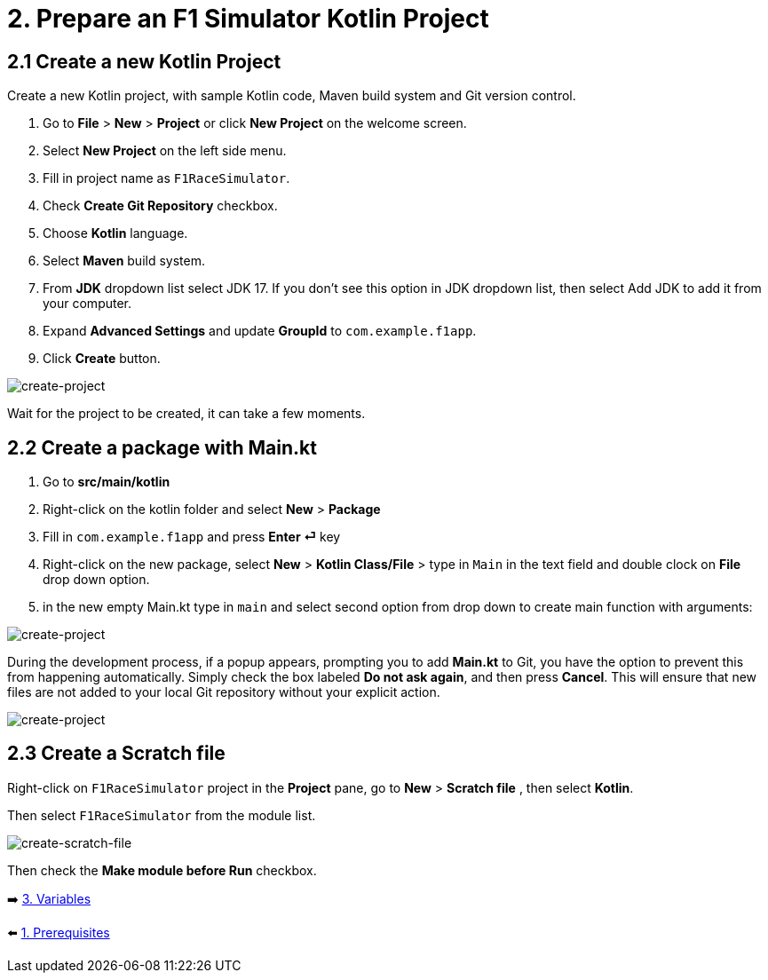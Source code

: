 = 2. Prepare an F1 Simulator Kotlin Project
:sectanchors:

== 2.1 Create a new Kotlin Project
Create a new Kotlin project, with sample Kotlin code, Maven build system and Git version control.

1. Go to *File* > *New* > *Project* or click *New Project* on the welcome screen.
2. Select *New Project* on the left side menu.
3. Fill in project name as `F1RaceSimulator`.
4. Check *Create Git Repository* checkbox.
5. Choose *Kotlin* language.
6. Select *Maven* build system.
7. From *JDK* dropdown list select JDK 17. If you don't see this option in JDK dropdown list, then select Add JDK to add it from your computer.
8. Expand *Advanced Settings* and update *GroupId* to `com.example.f1app`.
9. Click *Create* button.

image::images/CreateProject.png[create-project]

Wait for the project to be created, it can take a few moments.

== 2.2 Create a package with Main.kt

1. Go to *src/main/kotlin*
2. Right-click on the kotlin folder and select *New* > *Package*
3. Fill in `com.example.f1app` and press *Enter ⏎* key
4. Right-click on the new package, select *New* > *Kotlin Class/File* > type in `Main` in the text field and double clock on *File* drop down option.
5. in the new empty Main.kt type in `main` and select second option from drop down to create main function with arguments:

image::images/AddMain.png[create-project]


During the development process, if a popup appears, prompting you to add *Main.kt* to Git, you have the option to prevent this from happening automatically. Simply check the box labeled *Do not ask again*, and then press *Cancel*. This will ensure that new files are not added to your local Git repository without your explicit action.

image::images/DontAddToGit.png[create-project]

== 2.3 Create a Scratch file
Right-click on `F1RaceSimulator` project in the *Project* pane, go to *New* > *Scratch file* , then select *Kotlin*.

Then select `F1RaceSimulator` from the module list.

image::images/CreateScratchFile.png[create-scratch-file]

Then check the *Make module before Run* checkbox.

➡️ link:./3-variables.adoc[3. Variables]

⬅️ link:./1-prerequisites.adoc[1. Prerequisites]
